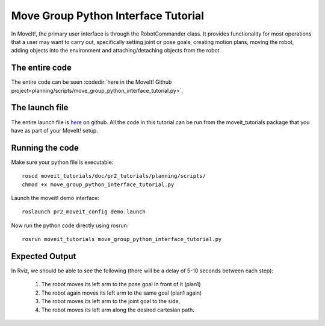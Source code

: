 Move Group Python Interface Tutorial
================================================

In MoveIt!, the primary user interface is through the RobotCommander class. It
provides functionality for most operations that a user may want to carry out,
specifically setting joint or pose goals, creating motion plans, moving the
robot, adding objects into the environment and attaching/detaching objects from
the robot.

.. tutorial-formatter:: ../move_group_python_interface_tutorial.py

The entire code
^^^^^^^^^^^^^^^
The entire code can be seen :codedir:`here in the MoveIt! Github project<planning/scripts/move_group_python_interface_tutorial.py>`.

The launch file
^^^^^^^^^^^^^^^
The entire launch file is `here <https://github.com/ros-planning/moveit_tutorials/tree/kinetic-devel/doc/pr2_tutorials/planning/launch/move_group_python_interface_tutorial.launch>`_
on github. All the code in this tutorial can be run from the
moveit_tutorials package that you have as part of your MoveIt! setup.

Running the code
^^^^^^^^^^^^^^^^
Make sure your python file is executable::
 
 roscd moveit_tutorials/doc/pr2_tutorials/planning/scripts/
 chmod +x move_group_python_interface_tutorial.py

Launch the moveit! demo interface::

 roslaunch pr2_moveit_config demo.launch

Now run the python code directly using rosrun::

 rosrun moveit_tutorials move_group_python_interface_tutorial.py

Expected Output
^^^^^^^^^^^^^^^

In Rviz, we should be able to see the following (there will be a delay of 5-10 seconds between each step):

 1. The robot moves its left arm to the pose goal in front of it (plan1)
 2. The robot again moves its left arm to the same goal (plan1 again)
 3. The robot moves its left arm to the joint goal to the side,
 4. The robot moves its left arm along the desired cartesian path.
